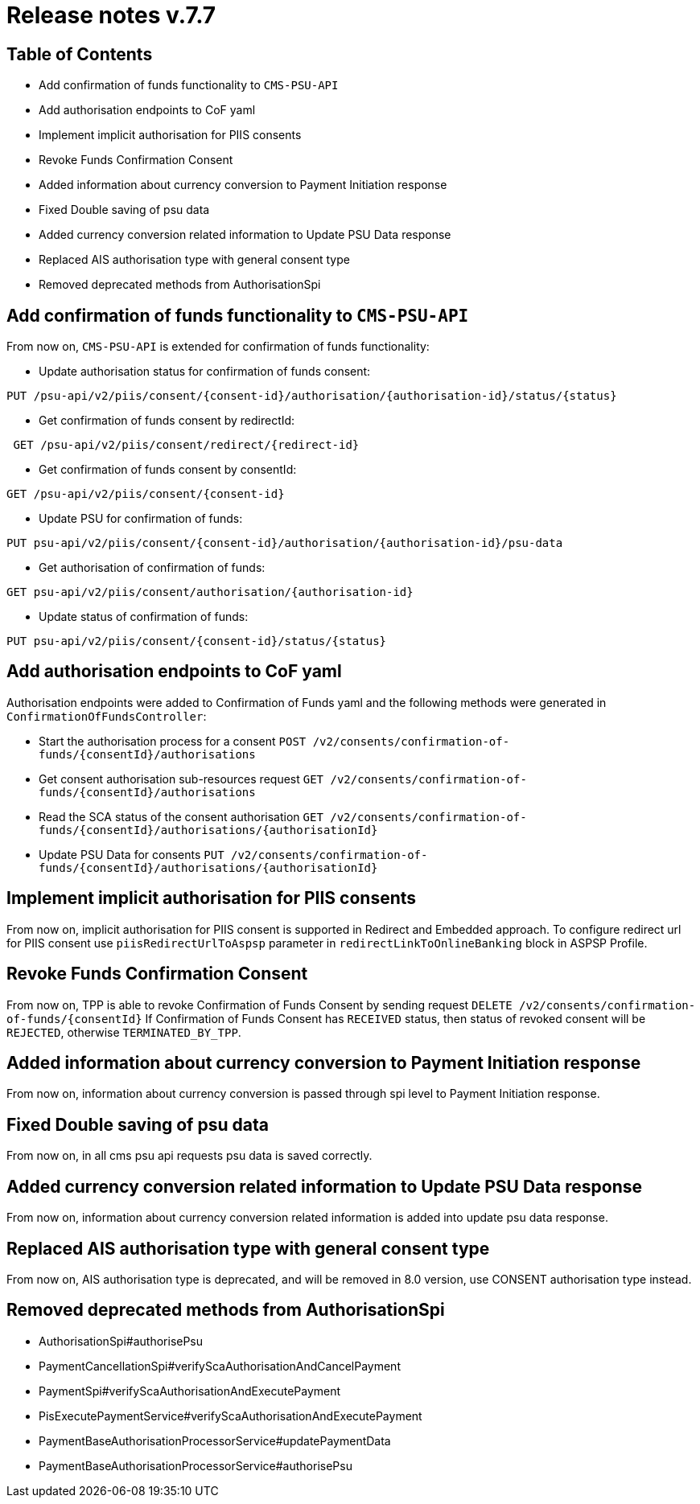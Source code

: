 = Release notes v.7.7

== Table of Contents

* Add confirmation of funds functionality to `CMS-PSU-API`
* Add authorisation endpoints to CoF yaml
* Implement implicit authorisation for PIIS consents
* Revoke Funds Confirmation Consent
* Added information about currency conversion to Payment Initiation response
* Fixed Double saving of psu data
* Added currency conversion related information to Update PSU Data response
* Replaced AIS authorisation type with general consent type
* Removed deprecated methods from AuthorisationSpi

== Add confirmation of funds functionality to `CMS-PSU-API`

From now on, `CMS-PSU-API` is extended for confirmation of funds functionality:

* Update authorisation status for confirmation of funds consent:

----
PUT /psu-api/v2/piis/consent/{consent-id}/authorisation/{authorisation-id}/status/{status}
----

* Get confirmation of funds consent by redirectId:

----
 GET /psu-api/v2/piis/consent/redirect/{redirect-id}
----

* Get confirmation of funds consent by consentId:

----
GET /psu-api/v2/piis/consent/{consent-id}
----

* Update PSU for confirmation of funds:

----
PUT psu-api/v2/piis/consent/{consent-id}/authorisation/{authorisation-id}/psu-data
----

* Get authorisation of confirmation of funds:

----
GET psu-api/v2/piis/consent/authorisation/{authorisation-id}
----

* Update status of confirmation of funds:

----
PUT psu-api/v2/piis/consent/{consent-id}/status/{status}
----

== Add authorisation endpoints to CoF yaml

Authorisation endpoints were added to Confirmation of Funds yaml and the following methods were generated in `ConfirmationOfFundsController`:

- Start the authorisation process for a consent `POST /v2/consents/confirmation-of-funds/{consentId}/authorisations`

- Get consent authorisation sub-resources request `GET /v2/consents/confirmation-of-funds/{consentId}/authorisations`

- Read the SCA status of the consent authorisation `GET /v2/consents/confirmation-of-funds/{consentId}/authorisations/{authorisationId}`

- Update PSU Data for consents `PUT /v2/consents/confirmation-of-funds/{consentId}/authorisations/{authorisationId}`

== Implement implicit authorisation for PIIS consents

From now on, implicit authorisation for PIIS consent is supported in Redirect and Embedded approach.
To configure redirect url for PIIS consent use `piisRedirectUrlToAspsp` parameter in `redirectLinkToOnlineBanking` block in ASPSP Profile.

== Revoke Funds Confirmation Consent

From now on, TPP is able to revoke Confirmation of Funds Consent by sending request `DELETE /v2/consents/confirmation-of-funds/{consentId}`
If Confirmation of Funds Consent has `RECEIVED` status, then status of revoked consent will be `REJECTED`, otherwise `TERMINATED_BY_TPP`.

== Added information about currency conversion to Payment Initiation response

From now on, information about currency conversion is passed through spi level to
Payment Initiation response.

== Fixed Double saving of psu data

From now on, in all cms psu api requests psu data is saved correctly.

== Added currency conversion related information to Update PSU Data response

From now on, information about currency conversion related information is added
into update psu data response.

== Replaced AIS authorisation type with general consent type

From now on, AIS authorisation type is deprecated, and will be removed in 8.0 version,
use CONSENT authorisation type instead.

== Removed deprecated methods from AuthorisationSpi

- AuthorisationSpi#authorisePsu
- PaymentCancellationSpi#verifyScaAuthorisationAndCancelPayment
- PaymentSpi#verifyScaAuthorisationAndExecutePayment
- PisExecutePaymentService#verifyScaAuthorisationAndExecutePayment
- PaymentBaseAuthorisationProcessorService#updatePaymentData
- PaymentBaseAuthorisationProcessorService#authorisePsu
